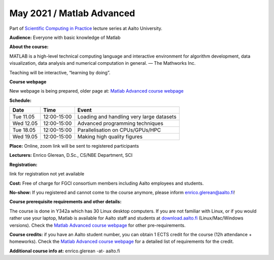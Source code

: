 ==========================
May 2021 / Matlab Advanced
==========================

Part of `Scientific Computing in Practice <https://scicomp.aalto.fi/training/scip/index.html>`__ lecture series at Aalto University.

**Audience:** Everyone with basic knowledge of Matlab

**About the course:**

MATLAB is a high-level technical computing language and interactive environment for algorithm development, data visualization, data analysis and numerical computation in general.  — The Mathworks Inc.

Teaching will be interactive, “learning by doing”.

**Course webpage**

New webpage is being prepared, older page at: `Matlab Advanced course webpage <https://version.aalto.fi/gitlab/eglerean/matlabcourse/tree/master/AY20192020/MatlabAdvanced2020#matlab-advanced-2020-ay-2019-2020>`__

**Schedule:**

+-----------+-------------+--------------------------------------------+
|  Date     |        Time | Event                                      |
+===========+=============+============================================+
| Tue 11.05 | 12:00-15:00 | Loading and handling very large datasets   |
+-----------+-------------+--------------------------------------------+
| Wed 12.05 | 12:00-15:00 | Advanced programming techniques            |
+-----------+-------------+--------------------------------------------+
| Tue 18.05 | 12:00-15:00 | Parallelisation on CPUs/GPUs/HPC           |
+-----------+-------------+--------------------------------------------+
| Wed 19.05 | 12:00-15:00 | Making high quality figures                |
+-----------+-------------+--------------------------------------------+


**Place:** Online, zoom link will be sent to registered participants

**Lecturers:** Enrico Glerean, D.Sc., CS/NBE Department, SCI

**Registration:** 

link for registration not yet available

**Cost:** Free of charge for FGCI consortium members including Aalto employees and students.

**No-show:** If you registered and cannot come to the course anymore, please inform enrico.glerean@aalto.fi!

**Course prerequisite requirements and other details:**

The course is done in Y342a which has 30 Linux desktop computers. If you are not familiar with Linux, or if you would rather use your laptop, Matlab is available for Aalto staff and students at `download.aalto.fi <https://download.aalto.fi/>`__ (Linux/Mac/Windows versions). Check the `Matlab Advanced course webpage <https://version.aalto.fi/gitlab/eglerean/matlabcourse/tree/master/AY20192020/MatlabAdvanced2020#matlab-advanced-2020-ay-2019-2020>`__ for other pre-requirements.

**Course credits:** if you have an Aalto student number, you can obtain 1 ECTS credit for the course (12h attendance + homeworks).  Check the `Matlab Advanced course webpage <https://version.aalto.fi/gitlab/eglerean/matlabcourse/tree/master/AY20192020/MatlabAdvanced2020#matlab-advanced-2020-ay-2019-2020>`__ for a detailed list of requirements for the credit.

**Additional course info at:** enrico.glerean -at- aalto.fi

.. Additional material (e.g. data files and examples) are published at the  `Matlab Advanced course webpage <https://version.aalto.fi/gitlab/eglerean/matlabcourse/tree/master/AY20192020/MatlabAdvanced2020#matlab-advanced-2020-ay-2019-2020>`__
